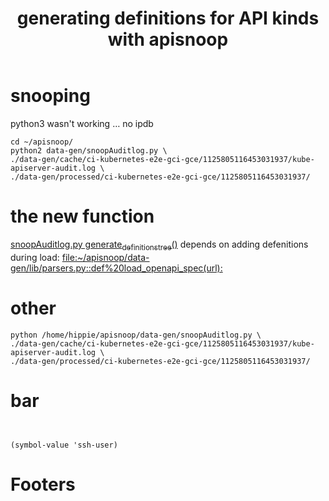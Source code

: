 #+TITLE: generating definitions for API kinds with apisnoop
#+PROPERTY: header-args:shell+ :dir ~/apisnoop

* snooping
  :PROPERTIES:
   :header-args:shell+: :dir ~/apisnoop/data-gen
  :END:

python3 wasn't working ... no ipdb
#+BEGIN_SRC tmate
  cd ~/apisnoop/
  python2 data-gen/snoopAuditlog.py \
  ./data-gen/cache/ci-kubernetes-e2e-gci-gce/1125805116453031937/kube-apiserver-audit.log \
  ./data-gen/processed/ci-kubernetes-e2e-gci-gce/1125805116453031937/
#+END_SRC
* the new function
[[file:~/apisnoop/data-gen/snoopAuditlog.py::def%20generate_definitions_tree][snoopAuditlog.py generate_definitions_tree()]]
depends on adding defenitions during load:
[[file:~/apisnoop/data-gen/lib/parsers.py::def%20load_openapi_spec(url):]]
* other
#+BEGIN_SRC shell :async yes
python /home/hippie/apisnoop/data-gen/snoopAuditlog.py \
./data-gen/cache/ci-kubernetes-e2e-gci-gce/1125805116453031937/kube-apiserver-audit.log \
./data-gen/processed/ci-kubernetes-e2e-gci-gce/1125805116453031937/
#+END_SRC

#+RESULTS:
#+BEGIN_EXAMPLE
1.13-1.14.LinuxOnly
1.15.summary.json
cache
conformance_summary.json
conformance_summary.txt
cors-config.json
data.org
discovery.py
downloadArtifacts.py
downloadAudits
explore.org
lib
master_summary.json
netlify.org
new-tags.org
processArtifacts.py
processArtifacts.pyc
processArtifacts.sh
processed
processed.old
__pycache__
README.md
requirements.txt
snoopAuditlog.py
tests.1.13
tests.1.14
tests.master
test_summary.json
updateSources.py
version_summary.json
#+END_EXAMPLE

* bar
#+BEGIN_SRC shell

#+END_SRC
#+BEGIN_SRC elisp
(symbol-value 'ssh-user)
#+END_SRC

#+RESULTS:
#+BEGIN_SRC elisp
host
#+END_SRC
* Footers
# Local Variables:
# ssh-user: host
# End:

